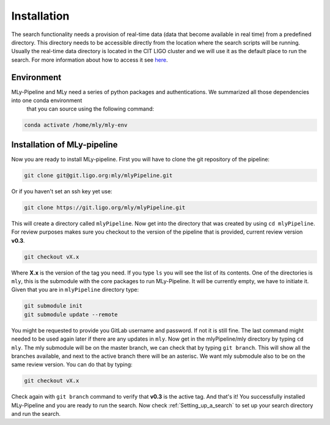 Installation
############



The search functionality needs a provision of real-time data (data that become available in real time) from a predefined directory. 
This directory needs to be accessible directly from the location where the search scripts will be running. 
Usually the real-time data directory is located in the CIT LIGO cluster and we will use it as the default place to run the search. 
For more information about how to access it see `here <https://computing.docs.ligo.org/guide/computing-centres/ldg/>`_.


Environment
-----------

MLy-Pipeline and MLy need a series of python packages and authentications. We summarized all those dependencies into one conda environment
 that you can source using the following command:

.. code-block:: bash
    
    conda activate /home/mly/mly-env
    
Installation of MLy-pipeline
----------------------------

Now you are ready to install MLy-pipeline. First you will have to clone the git repository of the pipeline:

.. code-block:: bash

    git clone git@git.ligo.org:mly/mlyPipeline.git
    
Or if you haven't set an ssh key yet use:

.. code-block:: bash

    git clone https://git.ligo.org/mly/mlyPipeline.git

This will create a directory called ``mlyPipeline``. Now get into the directory that was created by using ``cd mlyPipeline``. 
For review purposes makes sure you checkout to the version of the pipeline that is provided, current review version **v0.3**. 

.. code-block:: bash

    git checkout vX.x

Where **X.x** is the version of the tag you need. If you type ``ls`` you will see the list of its contents. One of the directories is ``mly``, this is the submodule with the core packages to run MLy-Pipeline.
It will be currently empty, we have to initiate it. Given that you are in ``mlyPipeline`` directory type:

.. code-block:: bash

    git submodule init
    git submodule update --remote

You might be requested to provide you GitLab username and password. If not it is still fine. The last command might needed to be used again later if there are any updates in ``mly``.
Now get in the mlyPipeline/mly directory by typing ``cd mly``. The mly submodule will be on the master branch, we can check that by typing ``git branch``. This will show all the branches available, and next to the active branch there will be an asterisc. 
We want mly submodule also to be on the same review version. You can do that by typing:

.. code-block:: bash

    git checkout vX.x

Check again with ``git branch`` command to verify that **v0.3** is the active tag.
And that's it! You successfully installed MLy-Pipeline and you are ready to run the search. 
Now check :ref:`Setting_up_a_search` to set up your search directory and run the search.
